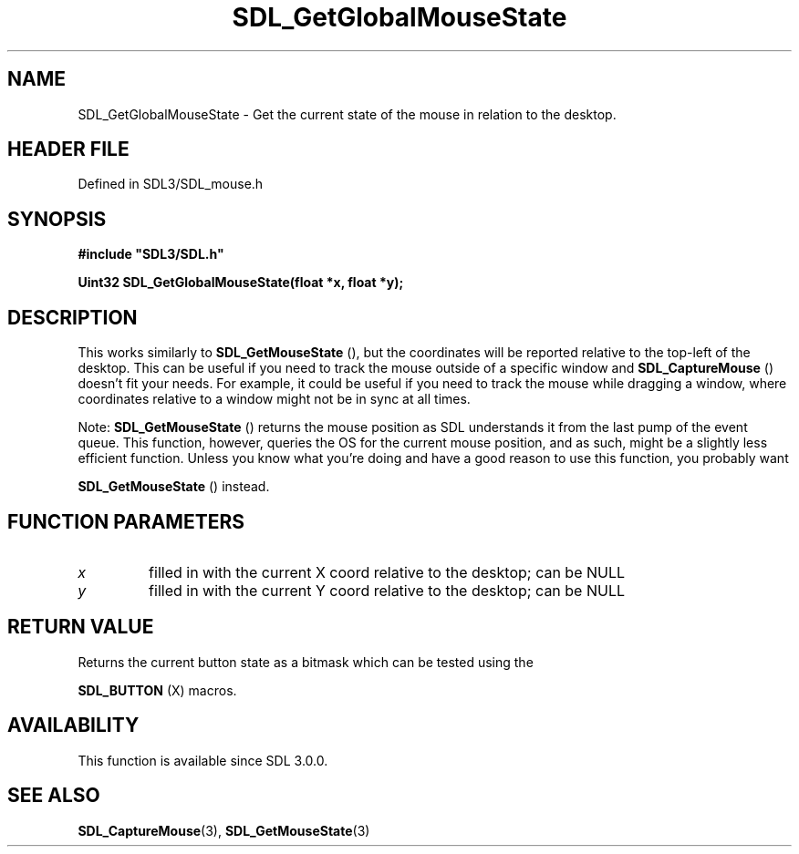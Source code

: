 .\" This manpage content is licensed under Creative Commons
.\"  Attribution 4.0 International (CC BY 4.0)
.\"   https://creativecommons.org/licenses/by/4.0/
.\" This manpage was generated from SDL's wiki page for SDL_GetGlobalMouseState:
.\"   https://wiki.libsdl.org/SDL_GetGlobalMouseState
.\" Generated with SDL/build-scripts/wikiheaders.pl
.\"  revision SDL-3.1.2-no-vcs
.\" Please report issues in this manpage's content at:
.\"   https://github.com/libsdl-org/sdlwiki/issues/new
.\" Please report issues in the generation of this manpage from the wiki at:
.\"   https://github.com/libsdl-org/SDL/issues/new?title=Misgenerated%20manpage%20for%20SDL_GetGlobalMouseState
.\" SDL can be found at https://libsdl.org/
.de URL
\$2 \(laURL: \$1 \(ra\$3
..
.if \n[.g] .mso www.tmac
.TH SDL_GetGlobalMouseState 3 "SDL 3.1.2" "Simple Directmedia Layer" "SDL3 FUNCTIONS"
.SH NAME
SDL_GetGlobalMouseState \- Get the current state of the mouse in relation to the desktop\[char46]
.SH HEADER FILE
Defined in SDL3/SDL_mouse\[char46]h

.SH SYNOPSIS
.nf
.B #include \(dqSDL3/SDL.h\(dq
.PP
.BI "Uint32 SDL_GetGlobalMouseState(float *x, float *y);
.fi
.SH DESCRIPTION
This works similarly to 
.BR SDL_GetMouseState
(), but the
coordinates will be reported relative to the top-left of the desktop\[char46] This
can be useful if you need to track the mouse outside of a specific window
and 
.BR SDL_CaptureMouse
() doesn't fit your needs\[char46] For
example, it could be useful if you need to track the mouse while dragging a
window, where coordinates relative to a window might not be in sync at all
times\[char46]

Note: 
.BR SDL_GetMouseState
() returns the mouse position
as SDL understands it from the last pump of the event queue\[char46] This function,
however, queries the OS for the current mouse position, and as such, might
be a slightly less efficient function\[char46] Unless you know what you're doing
and have a good reason to use this function, you probably want

.BR SDL_GetMouseState
() instead\[char46]

.SH FUNCTION PARAMETERS
.TP
.I x
filled in with the current X coord relative to the desktop; can be NULL
.TP
.I y
filled in with the current Y coord relative to the desktop; can be NULL
.SH RETURN VALUE
Returns the current button state as a bitmask which can be tested using the

.BR SDL_BUTTON
(X) macros\[char46]

.SH AVAILABILITY
This function is available since SDL 3\[char46]0\[char46]0\[char46]

.SH SEE ALSO
.BR SDL_CaptureMouse (3),
.BR SDL_GetMouseState (3)
